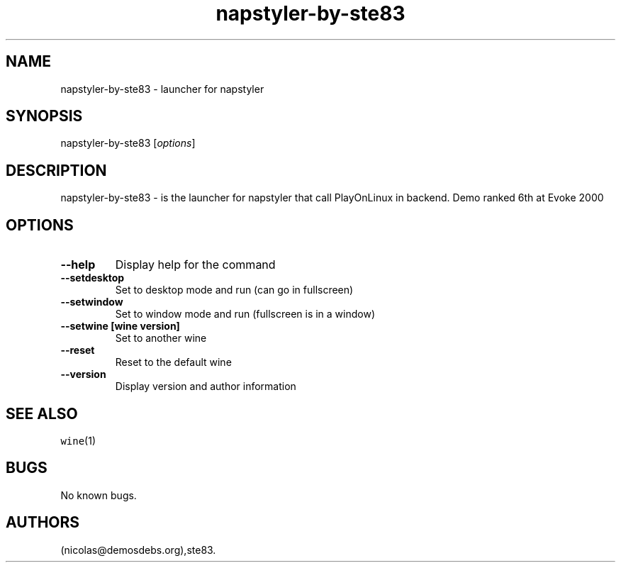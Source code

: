 .\" Automatically generated by Pandoc 2.5
.\"
.TH "napstyler\-by\-ste83" "6" "2016\-01\-17" "napstyler User Manuals" ""
.hy
.SH NAME
.PP
napstyler\-by\-ste83 \- launcher for napstyler
.SH SYNOPSIS
.PP
napstyler\-by\-ste83 [\f[I]options\f[R]]
.SH DESCRIPTION
.PP
napstyler\-by\-ste83 \- is the launcher for napstyler that call
PlayOnLinux in backend.
Demo ranked 6th at Evoke 2000
.SH OPTIONS
.TP
.B \-\-help
Display help for the command
.TP
.B \-\-setdesktop
Set to desktop mode and run (can go in fullscreen)
.TP
.B \-\-setwindow
Set to window mode and run (fullscreen is in a window)
.TP
.B \-\-setwine [wine version]
Set to another wine
.TP
.B \-\-reset
Reset to the default wine
.TP
.B \-\-version
Display version and author information
.SH SEE ALSO
.PP
\f[C]wine\f[R](1)
.SH BUGS
.PP
No known bugs.
.SH AUTHORS
(nicolas\[at]demosdebs.org),ste83.
